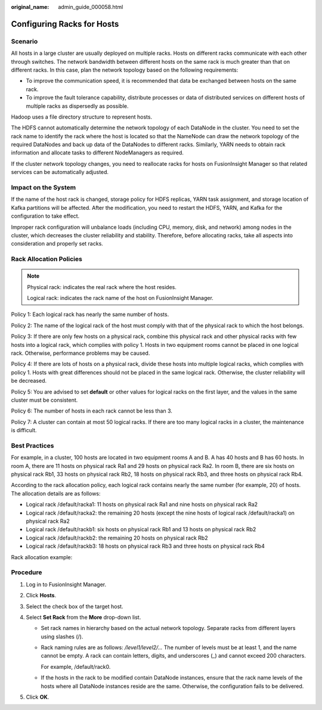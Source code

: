 :original_name: admin_guide_000058.html

.. _admin_guide_000058:

Configuring Racks for Hosts
===========================

Scenario
--------

All hosts in a large cluster are usually deployed on multiple racks. Hosts on different racks communicate with each other through switches. The network bandwidth between different hosts on the same rack is much greater than that on different racks. In this case, plan the network topology based on the following requirements:

-  To improve the communication speed, it is recommended that data be exchanged between hosts on the same rack.
-  To improve the fault tolerance capability, distribute processes or data of distributed services on different hosts of multiple racks as dispersedly as possible.

Hadoop uses a file directory structure to represent hosts.

The HDFS cannot automatically determine the network topology of each DataNode in the cluster. You need to set the rack name to identify the rack where the host is located so that the NameNode can draw the network topology of the required DataNodes and back up data of the DataNodes to different racks. Similarly, YARN needs to obtain rack information and allocate tasks to different NodeManagers as required.

If the cluster network topology changes, you need to reallocate racks for hosts on FusionInsight Manager so that related services can be automatically adjusted.

Impact on the System
--------------------

If the name of the host rack is changed, storage policy for HDFS replicas, YARN task assignment, and storage location of Kafka partitions will be affected. After the modification, you need to restart the HDFS, YARN, and Kafka for the configuration to take effect.

Improper rack configuration will unbalance loads (including CPU, memory, disk, and network) among nodes in the cluster, which decreases the cluster reliability and stability. Therefore, before allocating racks, take all aspects into consideration and properly set racks.

Rack Allocation Policies
------------------------

.. note::

   Physical rack: indicates the real rack where the host resides.

   Logical rack: indicates the rack name of the host on FusionInsight Manager.

Policy 1: Each logical rack has nearly the same number of hosts.

Policy 2: The name of the logical rack of the host must comply with that of the physical rack to which the host belongs.

Policy 3: If there are only few hosts on a physical rack, combine this physical rack and other physical racks with few hosts into a logical rack, which complies with policy 1. Hosts in two equipment rooms cannot be placed in one logical rack. Otherwise, performance problems may be caused.

Policy 4: If there are lots of hosts on a physical rack, divide these hosts into multiple logical racks, which complies with policy 1. Hosts with great differences should not be placed in the same logical rack. Otherwise, the cluster reliability will be decreased.

Policy 5: You are advised to set **default** or other values for logical racks on the first layer, and the values in the same cluster must be consistent.

Policy 6: The number of hosts in each rack cannot be less than 3.

Policy 7: A cluster can contain at most 50 logical racks. If there are too many logical racks in a cluster, the maintenance is difficult.

Best Practices
--------------

For example, in a cluster, 100 hosts are located in two equipment rooms A and B. A has 40 hosts and B has 60 hosts. In room A, there are 11 hosts on physical rack Ra1 and 29 hosts on physical rack Ra2. In room B, there are six hosts on physical rack Rb1, 33 hosts on physical rack Rb2, 18 hosts on physical rack Rb3, and three hosts on physical rack Rb4.

According to the rack allocation policy, each logical rack contains nearly the same number (for example, 20) of hosts. The allocation details are as follows:

-  Logical rack /default/racka1: 11 hosts on physical rack Ra1 and nine hosts on physical rack Ra2
-  Logical rack /default/racka2: the remaining 20 hosts (except the nine hosts of logical rack /default/racka1) on physical rack Ra2
-  Logical rack /default/rackb1: six hosts on physical rack Rb1 and 13 hosts on physical rack Rb2
-  Logical rack /default/rackb2: the remaining 20 hosts on physical rack Rb2
-  Logical rack /default/rackb3: 18 hosts on physical rack Rb3 and three hosts on physical rack Rb4

Rack allocation example:

|image1|

Procedure
---------

#. Log in to FusionInsight Manager.
#. Click **Hosts**.
#. Select the check box of the target host.
#. Select **Set Rack** from the **More** drop-down list.

   -  Set rack names in hierarchy based on the actual network topology. Separate racks from different layers using slashes (/).

   -  Rack naming rules are as follows: */level1/level2/...* The number of levels must be at least 1, and the name cannot be empty. A rack can contain letters, digits, and underscores (_) and cannot exceed 200 characters.

      For example, /default/rack0.

   -  If the hosts in the rack to be modified contain DataNode instances, ensure that the rack name levels of the hosts where all DataNode instances reside are the same. Otherwise, the configuration fails to be delivered.

#. Click **OK**.

.. |image1| image:: /_static/images/en-us_image_0000001392414418.png
